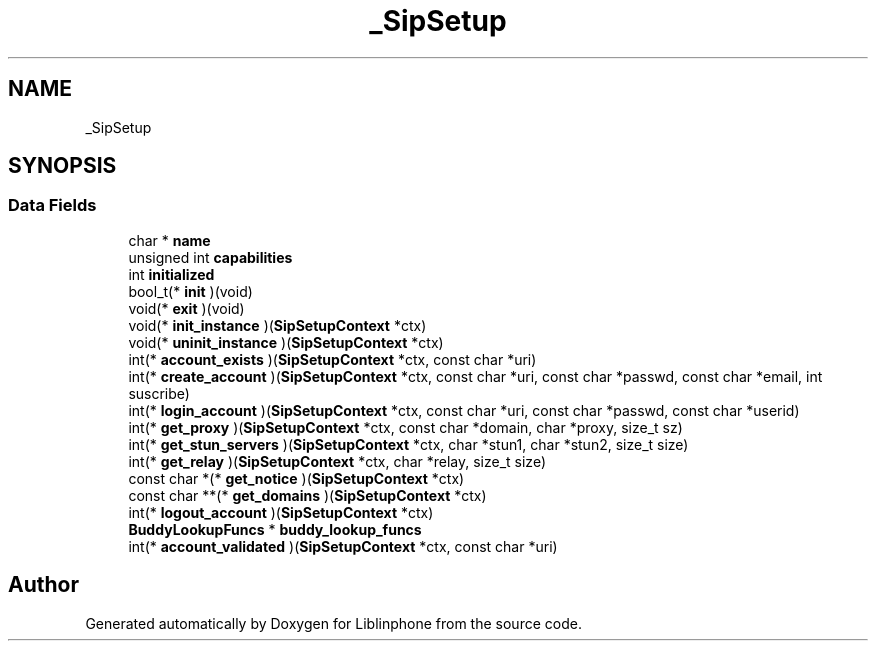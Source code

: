.TH "_SipSetup" 3 "Fri Dec 15 2017" "Version 3.12.0" "Liblinphone" \" -*- nroff -*-
.ad l
.nh
.SH NAME
_SipSetup
.SH SYNOPSIS
.br
.PP
.SS "Data Fields"

.in +1c
.ti -1c
.RI "char * \fBname\fP"
.br
.ti -1c
.RI "unsigned int \fBcapabilities\fP"
.br
.ti -1c
.RI "int \fBinitialized\fP"
.br
.ti -1c
.RI "bool_t(* \fBinit\fP )(void)"
.br
.ti -1c
.RI "void(* \fBexit\fP )(void)"
.br
.ti -1c
.RI "void(* \fBinit_instance\fP )(\fBSipSetupContext\fP *ctx)"
.br
.ti -1c
.RI "void(* \fBuninit_instance\fP )(\fBSipSetupContext\fP *ctx)"
.br
.ti -1c
.RI "int(* \fBaccount_exists\fP )(\fBSipSetupContext\fP *ctx, const char *uri)"
.br
.ti -1c
.RI "int(* \fBcreate_account\fP )(\fBSipSetupContext\fP *ctx, const char *uri, const char *passwd, const char *email, int suscribe)"
.br
.ti -1c
.RI "int(* \fBlogin_account\fP )(\fBSipSetupContext\fP *ctx, const char *uri, const char *passwd, const char *userid)"
.br
.ti -1c
.RI "int(* \fBget_proxy\fP )(\fBSipSetupContext\fP *ctx, const char *domain, char *proxy, size_t sz)"
.br
.ti -1c
.RI "int(* \fBget_stun_servers\fP )(\fBSipSetupContext\fP *ctx, char *stun1, char *stun2, size_t size)"
.br
.ti -1c
.RI "int(* \fBget_relay\fP )(\fBSipSetupContext\fP *ctx, char *relay, size_t size)"
.br
.ti -1c
.RI "const char *(* \fBget_notice\fP )(\fBSipSetupContext\fP *ctx)"
.br
.ti -1c
.RI "const char **(* \fBget_domains\fP )(\fBSipSetupContext\fP *ctx)"
.br
.ti -1c
.RI "int(* \fBlogout_account\fP )(\fBSipSetupContext\fP *ctx)"
.br
.ti -1c
.RI "\fBBuddyLookupFuncs\fP * \fBbuddy_lookup_funcs\fP"
.br
.ti -1c
.RI "int(* \fBaccount_validated\fP )(\fBSipSetupContext\fP *ctx, const char *uri)"
.br
.in -1c

.SH "Author"
.PP 
Generated automatically by Doxygen for Liblinphone from the source code\&.

